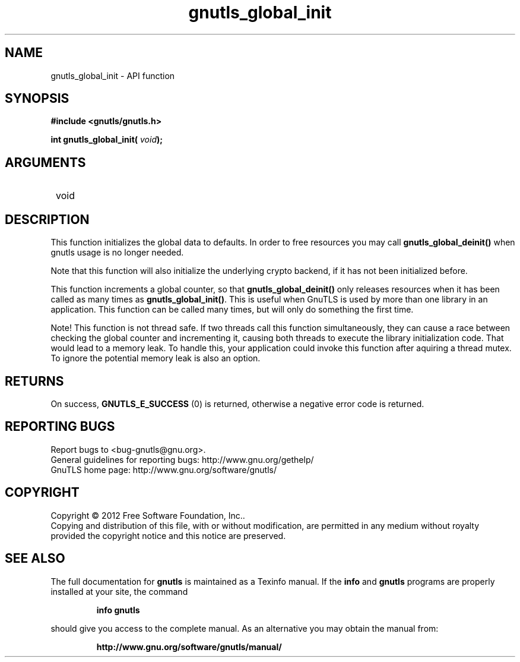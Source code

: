.\" DO NOT MODIFY THIS FILE!  It was generated by gdoc.
.TH "gnutls_global_init" 3 "3.0.24" "gnutls" "gnutls"
.SH NAME
gnutls_global_init \- API function
.SH SYNOPSIS
.B #include <gnutls/gnutls.h>
.sp
.BI "int gnutls_global_init( " void ");"
.SH ARGUMENTS
.IP " void" 12
.SH "DESCRIPTION"

This function initializes the global data to defaults.  
In order to free resources you may call \fBgnutls_global_deinit()\fP 
when gnutls usage is no longer needed.

Note that this function will also initialize the underlying crypto
backend, if it has not been initialized before.  

This function increments a global counter, so that
\fBgnutls_global_deinit()\fP only releases resources when it has been
called as many times as \fBgnutls_global_init()\fP.  This is useful when
GnuTLS is used by more than one library in an application.  This
function can be called many times, but will only do something the
first time.

Note!  This function is not thread safe.  If two threads call this
function simultaneously, they can cause a race between checking
the global counter and incrementing it, causing both threads to
execute the library initialization code.  That would lead to a
memory leak.  To handle this, your application could invoke this
function after aquiring a thread mutex.  To ignore the potential
memory leak is also an option.
.SH "RETURNS"
On success, \fBGNUTLS_E_SUCCESS\fP (0) is returned,
otherwise a negative error code is returned.
.SH "REPORTING BUGS"
Report bugs to <bug-gnutls@gnu.org>.
.br
General guidelines for reporting bugs: http://www.gnu.org/gethelp/
.br
GnuTLS home page: http://www.gnu.org/software/gnutls/

.SH COPYRIGHT
Copyright \(co 2012 Free Software Foundation, Inc..
.br
Copying and distribution of this file, with or without modification,
are permitted in any medium without royalty provided the copyright
notice and this notice are preserved.
.SH "SEE ALSO"
The full documentation for
.B gnutls
is maintained as a Texinfo manual.  If the
.B info
and
.B gnutls
programs are properly installed at your site, the command
.IP
.B info gnutls
.PP
should give you access to the complete manual.
As an alternative you may obtain the manual from:
.IP
.B http://www.gnu.org/software/gnutls/manual/
.PP
